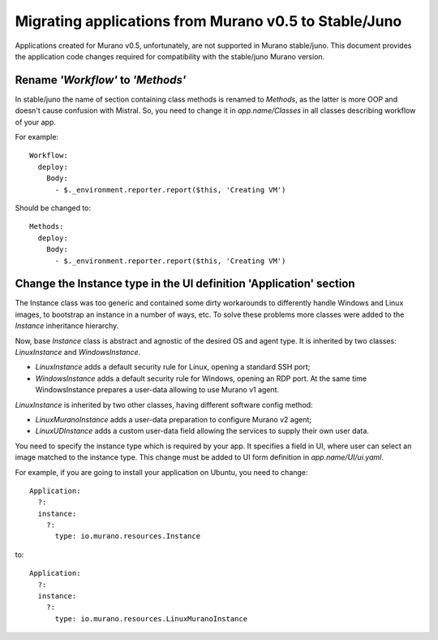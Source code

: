..
      Copyright 2015 Mirantis, Inc.

      Licensed under the Apache License, Version 2.0 (the "License"); you may
      not use this file except in compliance with the License. You may obtain
      a copy of the License at

          http://www.apache.org/licenses/LICENSE-2.0

      Unless required by applicable law or agreed to in writing, software
      distributed under the License is distributed on an "AS IS" BASIS, WITHOUT
      WARRANTIES OR CONDITIONS OF ANY KIND, either express or implied. See the
      License for the specific language governing permissions and limitations
      under the License.

======================================================
Migrating applications from Murano v0.5 to Stable/Juno
======================================================

Applications created for Murano v0.5, unfortunately, are not supported in Murano
stable/juno. This document provides the application code changes required for
compatibility with the stable/juno Murano version.

Rename *'Workflow'* to *'Methods'*
----------------------------------

In stable/juno the name of section containing class methods is renamed to
*Methods*, as the latter is more OOP and doesn't cause confusion with Mistral. So,
you need to change it in *app.name/Classes* in all classes describing workflow
of your app.

For example:

::

    Workflow:
      deploy:
        Body:
          - $._environment.reporter.report($this, 'Creating VM')

Should be changed to:

::

    Methods:
      deploy:
        Body:
          - $._environment.reporter.report($this, 'Creating VM')

Change the Instance type in the UI definition 'Application' section
-------------------------------------------------------------------

The Instance class was too generic and contained some dirty workarounds to
differently handle Windows and Linux images, to bootstrap an instance in a
number of ways, etc. To solve these problems more classes were added to the
*Instance* inheritance hierarchy.

Now, base *Instance* class is abstract and agnostic of the desired OS and agent
type. It is inherited by two classes: *LinuxInstance* and *WindowsInstance*.

- *LinuxInstance* adds a default security rule for Linux, opening a standard
  SSH port;

- *WindowsInstance* adds a default security rule for Windows, opening an RDP
  port. At the same time WindowsInstance prepares a user-data allowing to use
  Murano v1 agent.

*LinuxInstance* is inherited by two other classes, having different software
config method:

- *LinuxMuranoInstance* adds a user-data preparation to configure Murano
  v2 agent;

- *LinuxUDInstance* adds a custom user-data field allowing the services to
  supply their own user data.

You need to specify the instance type which is required by your app. It
specifies a field in UI, where user can select an image matched to the instance
type. This change must be added to UI form definition in *app.name/UI/ui.yaml*.

For example, if you are going to install your application on Ubuntu, you need to
change:

::

  Application:
    ?:
    instance:
      ?:
        type: io.murano.resources.Instance

to:

::

  Application:
    ?:
    instance:
      ?:
        type: io.murano.resources.LinuxMuranoInstance


